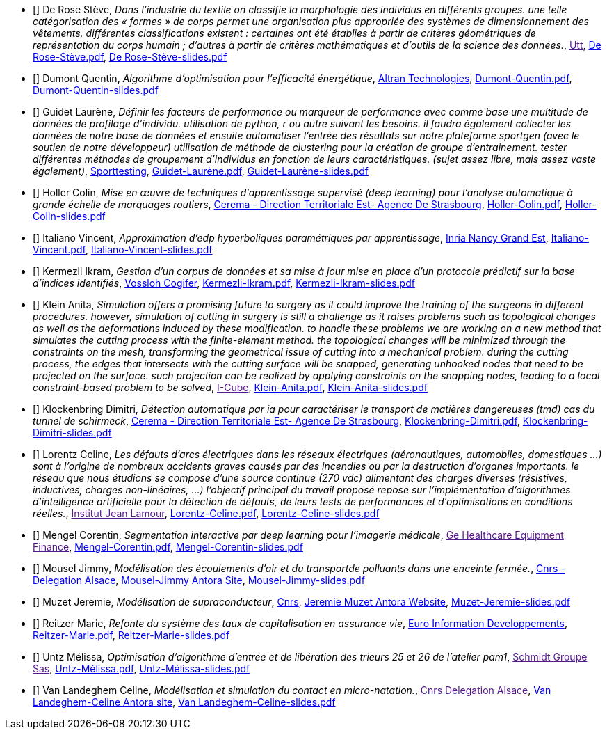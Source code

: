 
 - [[[DeRose]]] De Rose Stève, _Dans l'industrie du textile on classifie la morphologie des individus en différents groupes. une telle
catégorisation des « formes » de corps permet une organisation plus appropriée des systèmes de
dimensionnement des vêtements. différentes classifications existent : certaines ont été établies à
partir de critères géométriques de représentation du corps humain ; d'autres à partir de critères
mathématiques et d'outils de la science des données._, link:[Utt], link:{attachmentsdir}/++De Rose-Stève.pdf++[De Rose-Stève.pdf],  link:{attachmentsdir}/++De Rose-Stève-slides.pdf++[De Rose-Stève-slides.pdf] 

 - [[[Dumont]]] Dumont Quentin, _Algorithme d'optimisation pour l'efficacité énergétique_, link:http://www.altran.fr[Altran Technologies], link:{attachmentsdir}/++Dumont-Quentin.pdf++[Dumont-Quentin.pdf],  link:{attachmentsdir}/++Dumont-Quentin-slides.pdf++[Dumont-Quentin-slides.pdf] 

 - [[[Guidet]]] Guidet Laurène, _Définir les facteurs de performance ou marqueur de performance avec comme base une multitude de données de profilage d'individu. utilisation de python, r ou autre suivant les besoins. il faudra également collecter les données de notre base de données et ensuite automatiser l'entrée des résultats sur notre plateforme sportgen (avec le soutien de notre développeur) utilisation de méthode de clustering pour la création de groupe d'entrainement. tester différentes méthodes de groupement d'individus en fonction de leurs caractéristiques. (sujet assez libre, mais assez vaste également)_, link:https://www.sporttesting.fr/[Sporttesting], link:{attachmentsdir}/++Guidet-Laurène.pdf++[Guidet-Laurène.pdf],  link:{attachmentsdir}/++Guidet-Laurène-slides.pdf++[Guidet-Laurène-slides.pdf] 

 - [[[Holler]]] Holler Colin, _Mise en œuvre de techniques d'apprentissage supervisé (deep learning) pour
l'analyse automatique à grande échelle de marquages routiers_, link:http://www.cerema.fr/[Cerema - Direction Territoriale Est- Agence De Strasbourg], link:{attachmentsdir}/++Holler-Colin.pdf++[Holler-Colin.pdf],  link:{attachmentsdir}/++Holler-Colin-slides.pdf++[Holler-Colin-slides.pdf] 

 - [[[Italiano]]] Italiano Vincent, _Approximation d'edp hyperboliques paramétriques par apprentissage_, link:https://www.inria.fr/fr/centre-inria-nancy-grand-est[Inria Nancy Grand Est], link:{attachmentsdir}/++Italiano-Vincent.pdf++[Italiano-Vincent.pdf],  link:{attachmentsdir}/++Italiano-Vincent-slides.pdf++[Italiano-Vincent-slides.pdf] 

 - [[[Kermezli]]] Kermezli Ikram, _Gestion d'un corpus de données et sa mise à jour mise en place d'un protocole prédictif sur la base d'indices identifiés_, link:www.vossloh-cogifer.com[Vossloh Cogifer], link:{attachmentsdir}/++Kermezli-Ikram.pdf++[Kermezli-Ikram.pdf],  link:{attachmentsdir}/++Kermezli-Ikram-slides.pdf++[Kermezli-Ikram-slides.pdf] 

 - [[[Klein]]] Klein Anita, _Simulation offers a promising future to surgery as it could improve the training of the surgeons in
different procedures. however, simulation of cutting in surgery is still a challenge as it raises problems
such as topological changes as well as the deformations induced by these modification. to handle these problems we are working on a new method that simulates the cutting process with the finite-element method. the topological changes will be minimized through the constraints on the mesh, transforming the geometrical issue of cutting into a mechanical problem. during the cutting process, the edges that intersects with the cutting surface will be snapped, generating unhooked nodes that need to be projected on the surface. such projection can be realized by applying constraints on the snapping nodes, leading to a local constraint-based problem to be solved_, link:[I-Cube], link:{attachmentsdir}/++Klein-Anita.pdf++[Klein-Anita.pdf],  link:{attachmentsdir}/++Klein-Anita-slides.pdf++[Klein-Anita-slides.pdf] 

 - [[[Klockenbring]]] Klockenbring Dimitri, _Détection automatique par ia pour caractériser le transport de matières dangereuses (tmd) cas du tunnel de schirmeck_, link:http://www.cerema.fr/[Cerema - Direction Territoriale Est- Agence De Strasbourg], link:{attachmentsdir}/++Klockenbring-Dimitri.pdf++[Klockenbring-Dimitri.pdf],  link:{attachmentsdir}/++Klockenbring-Dimitri-slides.pdf++[Klockenbring-Dimitri-slides.pdf] 

 - [[[Lorentz]]] Lorentz Celine, _Les défauts d'arcs électriques dans les réseaux électriques (aéronautiques, automobiles, domestiques …) sont à l'origine de nombreux accidents graves causés par des incendies ou par la destruction d'organes importants. le réseau que nous étudions se compose d'une source continue (270 vdc) alimentant des charges diverses (résistives, inductives, charges non-linéaires, …)
l'objectif principal du travail proposé repose sur l'implémentation d'algorithmes d'intelligence artificielle pour la détection de défauts, de leurs tests de performances et d'optimisations en conditions réelles._, link:[Institut Jean Lamour], link:{attachmentsdir}/++Lorentz-Celine.pdf++[Lorentz-Celine.pdf],  link:{attachmentsdir}/++Lorentz-Celine-slides.pdf++[Lorentz-Celine-slides.pdf] 

 - [[[Mengel]]] Mengel Corentin, _Segmentation interactive par deep learning pour l'imagerie médicale_, link:[Ge Healthcare Equipment Finance], link:{attachmentsdir}/++Mengel-Corentin.pdf++[Mengel-Corentin.pdf],  link:{attachmentsdir}/++Mengel-Corentin-slides.pdf++[Mengel-Corentin-slides.pdf] 

 - [[[Mousel]]] Mousel Jimmy, _Modélisation des écoulements d'air et du transportde polluants dans une enceinte fermée._, link:http://www.alsace.cnrs.fr[Cnrs - Delegation Alsace], link:https://feelpp.github.io/ibat/ibat/1.0.0/reports/jimmy-mousel/index.html[Mousel-Jimmy Antora Site],  link:{attachmentsdir}/++Mousel-Jimmy-slides.pdf++[Mousel-Jimmy-slides.pdf] 

 - [[[Muzet]]] Muzet Jeremie, _Modélisation de supraconducteur_, link:http://lncmi.cnrs.fr/[Cnrs], link:https://master-csmi.github.io/2021-m2-lncmi-supermagnets/lncmisupra/main/[Jeremie Muzet Antora Website],  link:{attachmentsdir}/++Muzet-Jeremie-slides.pdf++[Muzet-Jeremie-slides.pdf] 

 - [[[Reitzer]]] Reitzer Marie, _Refonte du système des taux de capitalisation en assurance vie_, link:https://www.e-i.com/fr/index.html[Euro Information Developpements], link:{attachmentsdir}/++Reitzer-Marie.pdf++[Reitzer-Marie.pdf],  link:{attachmentsdir}/++Reitzer-Marie-slides.pdf++[Reitzer-Marie-slides.pdf] 

 - [[[Untz]]] Untz Mélissa, _Optimisation d'algorithme d'entrée et de libération des trieurs 25 et 26 de l'atelier pam1_, link:[Schmidt Groupe Sas], link:{attachmentsdir}/++Untz-Mélissa.pdf++[Untz-Mélissa.pdf],  link:{attachmentsdir}/++Untz-Mélissa-slides.pdf++[Untz-Mélissa-slides.pdf] 

 - [[[VanLandeghem]]] Van Landeghem Celine, _Modélisation et simulation du contact en micro-natation._, link:[Cnrs Delegation Alsace], link:https://feelpp.github.io/swimmer/swimmer/latest/StageCeline/Introduction.html[Van Landeghem-Celine Antora site],  link:{attachmentsdir}/++Van Landeghem-Celine-slides.pdf++[Van Landeghem-Celine-slides.pdf] 
